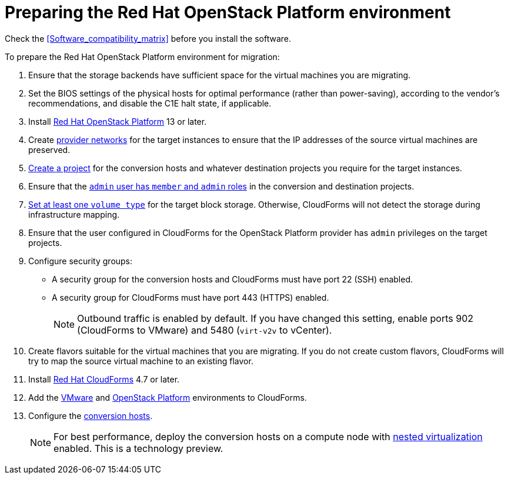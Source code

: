 [id="Preparing_the_osp_target_environment"]
= Preparing the Red Hat OpenStack Platform environment

Check the xref:Software_compatibility_matrix[] before you install the software.

To prepare the Red Hat OpenStack Platform environment for migration:

. Ensure that the storage backends have sufficient space for the virtual machines you are migrating.

. Set the BIOS settings of the physical hosts for optimal performance (rather than power-saving), according to the vendor's recommendations, and disable the C1E halt state, if applicable.

. Install link:https://access.redhat.com/documentation/en-us/red_hat_openstack_platform/13/html-single/director_installation_and_usage/[Red Hat OpenStack Platform] 13 or later.

. Create link:https://access.redhat.com/documentation/en-us/red_hat_openstack_platform/13/html-single/networking_guide/#create_a_network[provider networks] for the target instances to ensure that the IP addresses of the source virtual machines are preserved.

. link:https://access.redhat.com/documentation/en-us/red_hat_openstack_platform/13/html-single/users_and_identity_management_guide/#create_a_project[Create a project] for the conversion hosts and whatever destination projects you require for the target instances.

. Ensure that the link:https://access.redhat.com/documentation/en-us/red_hat_openstack_platform/13/html-single/users_and_identity_management_guide/#edit_a_project[`admin` user has `member` and `admin` roles] in the conversion and destination projects.

.   link:https://access.redhat.com/documentation/en-us/red_hat_openstack_platform/13/html-single/storage_guide/#section-volumes-advanced-vol-type[Set at least one `volume type`] for the target block storage. Otherwise, CloudForms will not detect the storage during infrastructure mapping.

. Ensure that the user configured in CloudForms for the OpenStack Platform provider has `admin` privileges on the target projects.

. Configure security groups:
* A security group for the conversion hosts and CloudForms must have port 22 (SSH) enabled.
* A security group for CloudForms must have port 443 (HTTPS) enabled.
+
[NOTE]
====
Outbound traffic is enabled by default. If you have changed this setting, enable ports 902 (CloudForms to VMware) and 5480 (`virt-v2v` to vCenter).
====

. Create flavors suitable for the virtual machines that you are migrating. If you do not create custom flavors, CloudForms will try to map the source virtual machine to an existing flavor.

. Install link:https://access.redhat.com/documentation/en-us/red_hat_cloudforms/4.7/html-single/installing_red_hat_cloudforms_on_red_hat_openstack_platform/[Red Hat CloudForms] 4.7 or later.

. Add the link:https://access.redhat.com/documentation/en-us/red_hat_cloudforms/4.7/html-single/managing_providers/#vmware_vcenter_providers[VMware] and  link:https://access.redhat.com/documentation/en-us/red_hat_cloudforms/4.7/html-single/managing_providers/#adding_an_openstack_infrastructure_provider[OpenStack Platform] environments to CloudForms.

. Configure the xref:Conversion_hosts[conversion hosts].
+
[NOTE]
====
For best performance, deploy the conversion hosts on a compute node with link:http://docs.openstack.org/developer/devstack/guides/devstack-with-nested-kvm.html[nested virtualization] enabled. This is a technology preview.
====
